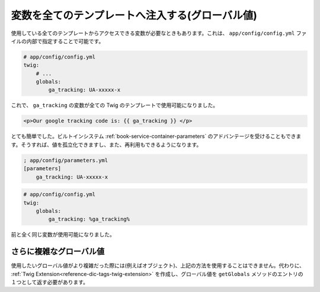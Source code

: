 .. index::
   single: Templating; Global variables

変数を全てのテンプレートへ注入する(グローバル値)
==============================================================

使用している全てのテンプレートからアクセスできる変数が必要なときもあります。これは、 ``app/config/config.yml`` ファイルの内部で指定することで可能です。

.. code-block:: yaml

    # app/config/config.yml
    twig:
        # ...
        globals:
            ga_tracking: UA-xxxxx-x

これで、 ``ga_tracking`` の変数が全ての Twig のテンプレートで使用可能になりました。

.. code-block:: html+jinja

    <p>Our google tracking code is: {{ ga_tracking }} </p>

とても簡単でした。ビルトインシステム :ref:`book-service-container-parameters` のアドバンテージを受けることもできます。そうすれば、値を孤立化できますし、また、再利用もできるようになります。

.. code-block:: ini

    ; app/config/parameters.yml
    [parameters]
        ga_tracking: UA-xxxxx-x

.. code-block:: yaml

    # app/config/config.yml
    twig:
        globals:
            ga_tracking: %ga_tracking%

前と全く同じ変数が使用可能になりました。

さらに複雑なグローバル値
-----------------------------

使用したいグローバル値がより複雑だった際には(例えばオブジェクト)、上記の方法を使用することはできません。代わりに、 :ref:`Twig Extension<reference-dic-tags-twig-extension>` を作成し、グローバル値を ``getGlobals`` メソッドのエントリの１つとして返す必要があります。

.. 2011/11/02 ganchiku 5d5cdf2d6994294fb7b867cb5a53f6fedbb9984d

